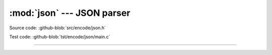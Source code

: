 :mod:`json` --- JSON parser
=================================

.. module:: json
   :synopsis: JSON parser.

Source code: :github-blob:`src/encode/json.h`

Test code: :github-blob:`tst/encode/json/main.c`

---------------------------------------------------

.. doxygenfile:: encode/json.h
   :project: simba
